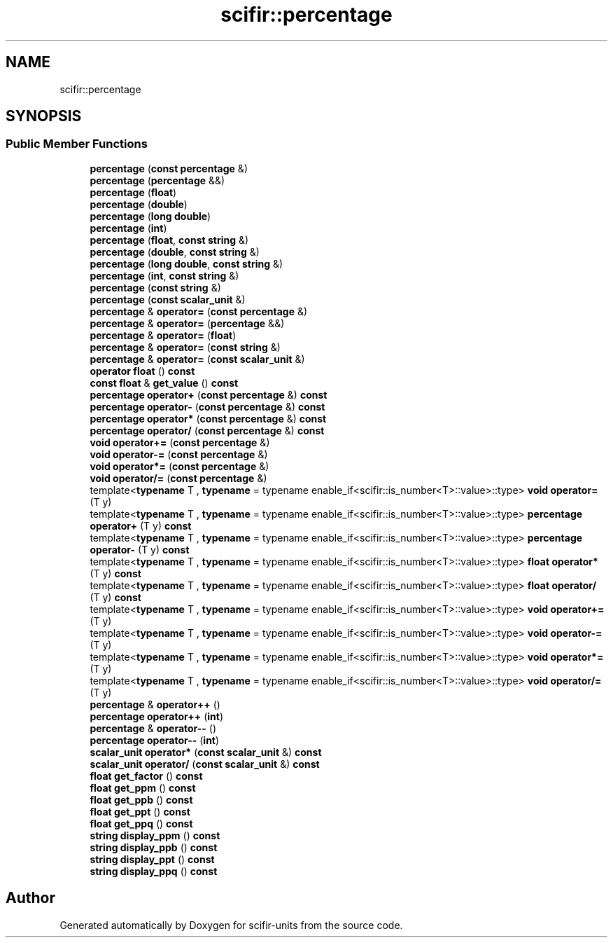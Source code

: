 .TH "scifir::percentage" 3 "Version 2.0.0" "scifir-units" \" -*- nroff -*-
.ad l
.nh
.SH NAME
scifir::percentage
.SH SYNOPSIS
.br
.PP
.SS "Public Member Functions"

.in +1c
.ti -1c
.RI "\fBpercentage\fP (\fBconst\fP \fBpercentage\fP &)"
.br
.ti -1c
.RI "\fBpercentage\fP (\fBpercentage\fP &&)"
.br
.ti -1c
.RI "\fBpercentage\fP (\fBfloat\fP)"
.br
.ti -1c
.RI "\fBpercentage\fP (\fBdouble\fP)"
.br
.ti -1c
.RI "\fBpercentage\fP (\fBlong\fP \fBdouble\fP)"
.br
.ti -1c
.RI "\fBpercentage\fP (\fBint\fP)"
.br
.ti -1c
.RI "\fBpercentage\fP (\fBfloat\fP, \fBconst\fP \fBstring\fP &)"
.br
.ti -1c
.RI "\fBpercentage\fP (\fBdouble\fP, \fBconst\fP \fBstring\fP &)"
.br
.ti -1c
.RI "\fBpercentage\fP (\fBlong\fP \fBdouble\fP, \fBconst\fP \fBstring\fP &)"
.br
.ti -1c
.RI "\fBpercentage\fP (\fBint\fP, \fBconst\fP \fBstring\fP &)"
.br
.ti -1c
.RI "\fBpercentage\fP (\fBconst\fP \fBstring\fP &)"
.br
.ti -1c
.RI "\fBpercentage\fP (\fBconst\fP \fBscalar_unit\fP &)"
.br
.ti -1c
.RI "\fBpercentage\fP & \fBoperator=\fP (\fBconst\fP \fBpercentage\fP &)"
.br
.ti -1c
.RI "\fBpercentage\fP & \fBoperator=\fP (\fBpercentage\fP &&)"
.br
.ti -1c
.RI "\fBpercentage\fP & \fBoperator=\fP (\fBfloat\fP)"
.br
.ti -1c
.RI "\fBpercentage\fP & \fBoperator=\fP (\fBconst\fP \fBstring\fP &)"
.br
.ti -1c
.RI "\fBpercentage\fP & \fBoperator=\fP (\fBconst\fP \fBscalar_unit\fP &)"
.br
.ti -1c
.RI "\fBoperator float\fP () \fBconst\fP"
.br
.ti -1c
.RI "\fBconst\fP \fBfloat\fP & \fBget_value\fP () \fBconst\fP"
.br
.ti -1c
.RI "\fBpercentage\fP \fBoperator+\fP (\fBconst\fP \fBpercentage\fP &) \fBconst\fP"
.br
.ti -1c
.RI "\fBpercentage\fP \fBoperator\-\fP (\fBconst\fP \fBpercentage\fP &) \fBconst\fP"
.br
.ti -1c
.RI "\fBpercentage\fP \fBoperator*\fP (\fBconst\fP \fBpercentage\fP &) \fBconst\fP"
.br
.ti -1c
.RI "\fBpercentage\fP \fBoperator/\fP (\fBconst\fP \fBpercentage\fP &) \fBconst\fP"
.br
.ti -1c
.RI "\fBvoid\fP \fBoperator+=\fP (\fBconst\fP \fBpercentage\fP &)"
.br
.ti -1c
.RI "\fBvoid\fP \fBoperator\-=\fP (\fBconst\fP \fBpercentage\fP &)"
.br
.ti -1c
.RI "\fBvoid\fP \fBoperator*=\fP (\fBconst\fP \fBpercentage\fP &)"
.br
.ti -1c
.RI "\fBvoid\fP \fBoperator/=\fP (\fBconst\fP \fBpercentage\fP &)"
.br
.ti -1c
.RI "template<\fBtypename\fP T , \fBtypename\fP  = typename enable_if<scifir::is_number<T>::value>::type> \fBvoid\fP \fBoperator=\fP (T y)"
.br
.ti -1c
.RI "template<\fBtypename\fP T , \fBtypename\fP  = typename enable_if<scifir::is_number<T>::value>::type> \fBpercentage\fP \fBoperator+\fP (T y) \fBconst\fP"
.br
.ti -1c
.RI "template<\fBtypename\fP T , \fBtypename\fP  = typename enable_if<scifir::is_number<T>::value>::type> \fBpercentage\fP \fBoperator\-\fP (T y) \fBconst\fP"
.br
.ti -1c
.RI "template<\fBtypename\fP T , \fBtypename\fP  = typename enable_if<scifir::is_number<T>::value>::type> \fBfloat\fP \fBoperator*\fP (T y) \fBconst\fP"
.br
.ti -1c
.RI "template<\fBtypename\fP T , \fBtypename\fP  = typename enable_if<scifir::is_number<T>::value>::type> \fBfloat\fP \fBoperator/\fP (T y) \fBconst\fP"
.br
.ti -1c
.RI "template<\fBtypename\fP T , \fBtypename\fP  = typename enable_if<scifir::is_number<T>::value>::type> \fBvoid\fP \fBoperator+=\fP (T y)"
.br
.ti -1c
.RI "template<\fBtypename\fP T , \fBtypename\fP  = typename enable_if<scifir::is_number<T>::value>::type> \fBvoid\fP \fBoperator\-=\fP (T y)"
.br
.ti -1c
.RI "template<\fBtypename\fP T , \fBtypename\fP  = typename enable_if<scifir::is_number<T>::value>::type> \fBvoid\fP \fBoperator*=\fP (T y)"
.br
.ti -1c
.RI "template<\fBtypename\fP T , \fBtypename\fP  = typename enable_if<scifir::is_number<T>::value>::type> \fBvoid\fP \fBoperator/=\fP (T y)"
.br
.ti -1c
.RI "\fBpercentage\fP & \fBoperator++\fP ()"
.br
.ti -1c
.RI "\fBpercentage\fP \fBoperator++\fP (\fBint\fP)"
.br
.ti -1c
.RI "\fBpercentage\fP & \fBoperator\-\-\fP ()"
.br
.ti -1c
.RI "\fBpercentage\fP \fBoperator\-\-\fP (\fBint\fP)"
.br
.ti -1c
.RI "\fBscalar_unit\fP \fBoperator*\fP (\fBconst\fP \fBscalar_unit\fP &) \fBconst\fP"
.br
.ti -1c
.RI "\fBscalar_unit\fP \fBoperator/\fP (\fBconst\fP \fBscalar_unit\fP &) \fBconst\fP"
.br
.ti -1c
.RI "\fBfloat\fP \fBget_factor\fP () \fBconst\fP"
.br
.ti -1c
.RI "\fBfloat\fP \fBget_ppm\fP () \fBconst\fP"
.br
.ti -1c
.RI "\fBfloat\fP \fBget_ppb\fP () \fBconst\fP"
.br
.ti -1c
.RI "\fBfloat\fP \fBget_ppt\fP () \fBconst\fP"
.br
.ti -1c
.RI "\fBfloat\fP \fBget_ppq\fP () \fBconst\fP"
.br
.ti -1c
.RI "\fBstring\fP \fBdisplay_ppm\fP () \fBconst\fP"
.br
.ti -1c
.RI "\fBstring\fP \fBdisplay_ppb\fP () \fBconst\fP"
.br
.ti -1c
.RI "\fBstring\fP \fBdisplay_ppt\fP () \fBconst\fP"
.br
.ti -1c
.RI "\fBstring\fP \fBdisplay_ppq\fP () \fBconst\fP"
.br
.in -1c

.SH "Author"
.PP 
Generated automatically by Doxygen for scifir-units from the source code\&.
